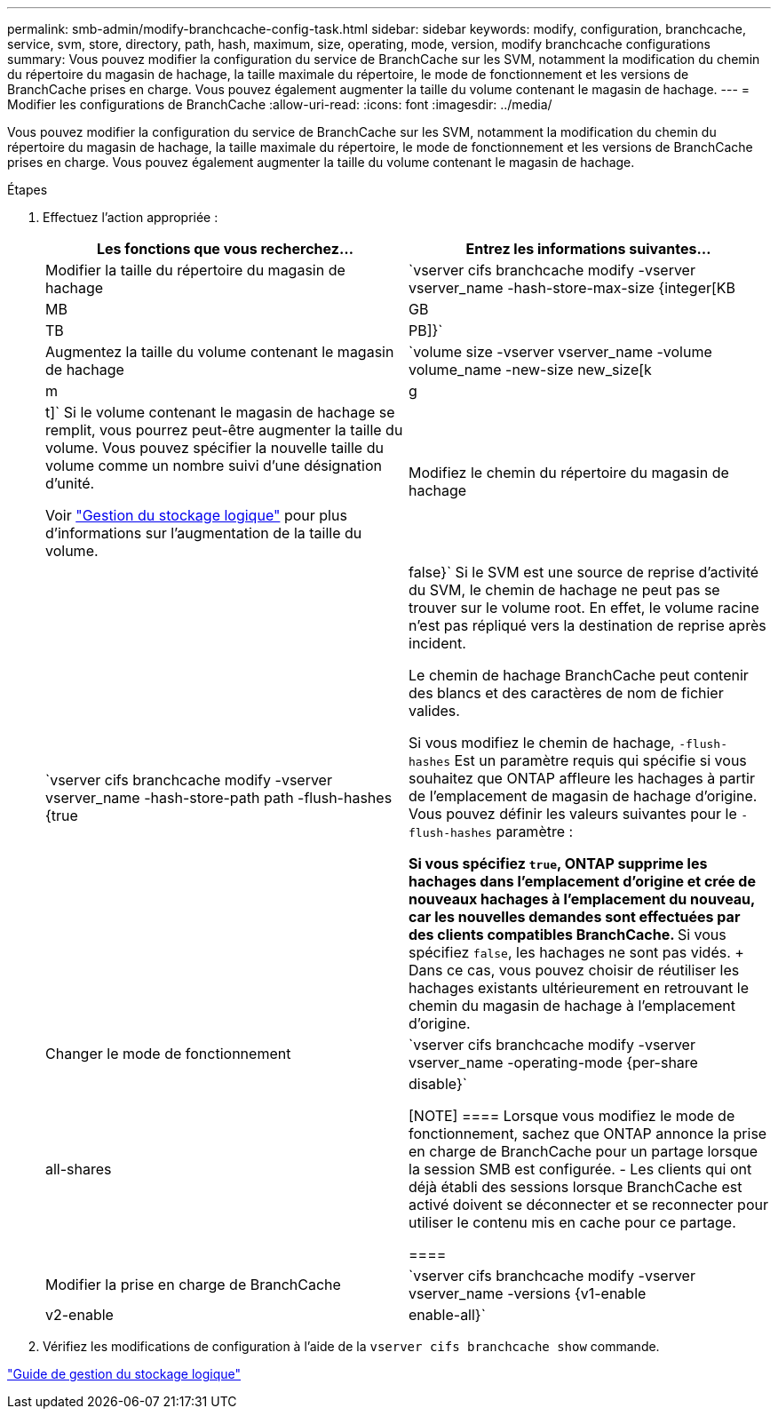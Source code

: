 ---
permalink: smb-admin/modify-branchcache-config-task.html 
sidebar: sidebar 
keywords: modify, configuration, branchcache, service, svm, store, directory, path, hash, maximum, size, operating, mode, version, modify branchcache configurations 
summary: Vous pouvez modifier la configuration du service de BranchCache sur les SVM, notamment la modification du chemin du répertoire du magasin de hachage, la taille maximale du répertoire, le mode de fonctionnement et les versions de BranchCache prises en charge. Vous pouvez également augmenter la taille du volume contenant le magasin de hachage. 
---
= Modifier les configurations de BranchCache
:allow-uri-read: 
:icons: font
:imagesdir: ../media/


[role="lead"]
Vous pouvez modifier la configuration du service de BranchCache sur les SVM, notamment la modification du chemin du répertoire du magasin de hachage, la taille maximale du répertoire, le mode de fonctionnement et les versions de BranchCache prises en charge. Vous pouvez également augmenter la taille du volume contenant le magasin de hachage.

.Étapes
. Effectuez l'action appropriée :
+
|===
| Les fonctions que vous recherchez... | Entrez les informations suivantes... 


 a| 
Modifier la taille du répertoire du magasin de hachage
 a| 
`vserver cifs branchcache modify -vserver vserver_name -hash-store-max-size {integer[KB|MB|GB|TB|PB]}`



 a| 
Augmentez la taille du volume contenant le magasin de hachage
 a| 
`volume size -vserver vserver_name -volume volume_name -new-size new_size[k|m|g|t]` Si le volume contenant le magasin de hachage se remplit, vous pourrez peut-être augmenter la taille du volume. Vous pouvez spécifier la nouvelle taille du volume comme un nombre suivi d'une désignation d'unité.

Voir link:../volumes/index.html["Gestion du stockage logique"] pour plus d'informations sur l'augmentation de la taille du volume.



 a| 
Modifiez le chemin du répertoire du magasin de hachage
 a| 
`vserver cifs branchcache modify -vserver vserver_name -hash-store-path path -flush-hashes {true|false}` Si le SVM est une source de reprise d'activité du SVM, le chemin de hachage ne peut pas se trouver sur le volume root. En effet, le volume racine n'est pas répliqué vers la destination de reprise après incident.

Le chemin de hachage BranchCache peut contenir des blancs et des caractères de nom de fichier valides.

Si vous modifiez le chemin de hachage, `-flush-hashes` Est un paramètre requis qui spécifie si vous souhaitez que ONTAP affleure les hachages à partir de l'emplacement de magasin de hachage d'origine. Vous pouvez définir les valeurs suivantes pour le `-flush-hashes` paramètre :

** Si vous spécifiez `true`, ONTAP supprime les hachages dans l'emplacement d'origine et crée de nouveaux hachages à l'emplacement du nouveau, car les nouvelles demandes sont effectuées par des clients compatibles BranchCache.
** Si vous spécifiez `false`, les hachages ne sont pas vidés.
+
Dans ce cas, vous pouvez choisir de réutiliser les hachages existants ultérieurement en retrouvant le chemin du magasin de hachage à l'emplacement d'origine.





 a| 
Changer le mode de fonctionnement
 a| 
`vserver cifs branchcache modify -vserver vserver_name -operating-mode {per-share|all-shares|disable}`

[NOTE]
====
Lorsque vous modifiez le mode de fonctionnement, sachez que ONTAP annonce la prise en charge de BranchCache pour un partage lorsque la session SMB est configurée. - Les clients qui ont déjà établi des sessions lorsque BranchCache est activé doivent se déconnecter et se reconnecter pour utiliser le contenu mis en cache pour ce partage.

====


 a| 
Modifier la prise en charge de BranchCache
 a| 
`vserver cifs branchcache modify -vserver vserver_name -versions {v1-enable|v2-enable|enable-all}`

|===
. Vérifiez les modifications de configuration à l'aide de la `vserver cifs branchcache show` commande.


link:../volumes/index.html["Guide de gestion du stockage logique"]

